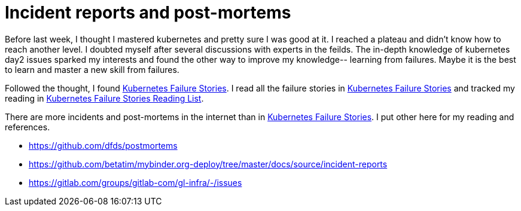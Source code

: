 = Incident reports and post-mortems


Before last week, I thought I mastered kubernetes and pretty sure I was good at it. I reached a plateau and didn't know how to reach another level. I doubted myself after several discussions with experts in the feilds.   The in-depth knowledge of kubernetes day2 issues sparked my interests and found the other way  to improve my knowledge-- learning from failures. Maybe it is the best to learn and master a new skill from failures. 


Followed the thought, I found https://k8s.af/[Kubernetes Failure Stories]. I read all the failure stories in https://k8s.af/[Kubernetes Failure Stories] and tracked my reading in https://docs.google.com/spreadsheets/d/e/2PACX-1vRvJoExR7OQACsJT62A5cD29igtFB2nMlHIvaY9EgPsJnozvLlDZVDGh8nJBuC4Vzggwihmif8vqA8r/pubhtml[Kubernetes Failure Stories Reading List].

There are more incidents and post-mortems in the internet than in https://k8s.af/[Kubernetes Failure Stories]. I put other here for my reading and references.


* https://github.com/dfds/postmortems
* https://github.com/betatim/mybinder.org-deploy/tree/master/docs/source/incident-reports
* https://gitlab.com/groups/gitlab-com/gl-infra/-/issues



